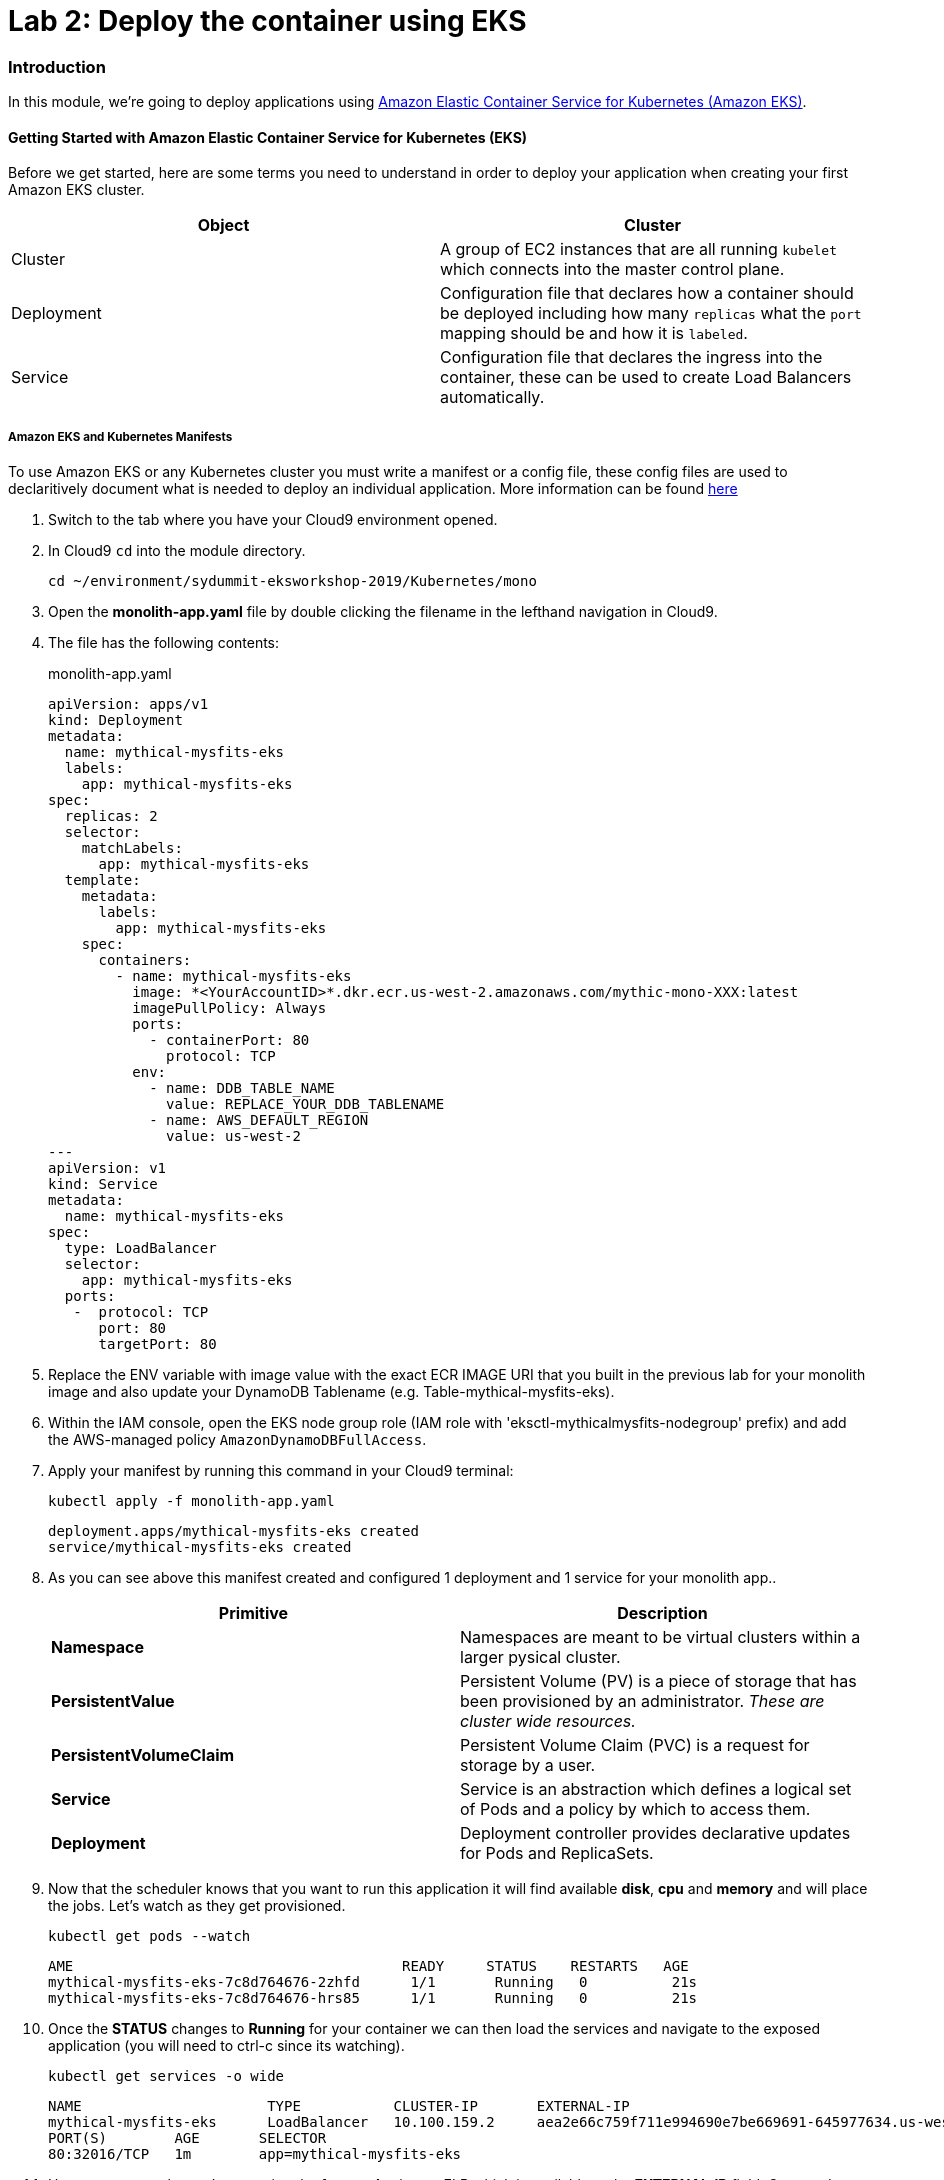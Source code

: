 = Lab 2: Deploy the container using EKS

=== Introduction

In this module, we're going to deploy applications using http://aws.amazon.com/eks/[Amazon Elastic Container Service for Kubernetes (Amazon EKS)].

==== Getting Started with Amazon Elastic Container Service for Kubernetes (EKS)

Before we get started, here are some terms you need to understand in order to
deploy your application when creating your first Amazon EKS cluster.

[options="header"]
|=======================
| Object | Cluster
| Cluster | A group of EC2 instances that are all running `kubelet` which
connects into the master control plane.
| Deployment | Configuration file that declares how a container should be
deployed including how many `replicas` what the `port` mapping should be and how
it is `labeled`.
| Service | Configuration file that declares the ingress into the container,
these can be used to create Load Balancers automatically.
|=======================

===== Amazon EKS and Kubernetes Manifests

To use Amazon EKS or any Kubernetes cluster you must write a manifest or a
config file, these config files are used to declaritively document what is
needed to deploy an individual application. More information can be found
https://kubernetes.io/docs/concepts/workloads/controllers/deployment/[here]

1. Switch to the tab where you have your Cloud9 environment opened.

2. In Cloud9 `cd` into the module directory.
+
[source,shell]
----
cd ~/environment/sydummit-eksworkshop-2019/Kubernetes/mono
----
+
3. Open the *monolith-app.yaml* file by double clicking the filename
in the lefthand navigation in Cloud9.

4. The file has the following contents:
+
.monolith-app.yaml
[source,yaml]
----
apiVersion: apps/v1
kind: Deployment
metadata:
  name: mythical-mysfits-eks
  labels:
    app: mythical-mysfits-eks
spec:
  replicas: 2
  selector:
    matchLabels:
      app: mythical-mysfits-eks
  template:
    metadata:
      labels:
        app: mythical-mysfits-eks
    spec:
      containers:
        - name: mythical-mysfits-eks
          image: *<YourAccountID>*.dkr.ecr.us-west-2.amazonaws.com/mythic-mono-XXX:latest
          imagePullPolicy: Always
          ports:
            - containerPort: 80
              protocol: TCP
          env:
            - name: DDB_TABLE_NAME
              value: REPLACE_YOUR_DDB_TABLENAME
            - name: AWS_DEFAULT_REGION
              value: us-west-2
---
apiVersion: v1
kind: Service
metadata:
  name: mythical-mysfits-eks
spec:
  type: LoadBalancer
  selector:
    app: mythical-mysfits-eks
  ports:
   -  protocol: TCP
      port: 80
      targetPort: 80 
----
+

5. Replace the ENV variable with image value with the exact ECR IMAGE URI that you built in the previous lab for your monolith image and also update your DynamoDB Tablename (e.g. Table-mythical-mysfits-eks).

6. Within the IAM console, open the EKS node group role (IAM role with 'eksctl-mythicalmysfits-nodegroup' prefix) and add the AWS-managed policy `AmazonDynamoDBFullAccess`.

7. Apply your manifest by running this command in your Cloud9 terminal:
+
[source,shell]
----
kubectl apply -f monolith-app.yaml
----
+
[.output]
....
deployment.apps/mythical-mysfits-eks created
service/mythical-mysfits-eks created
....
+
8. As you can see above this manifest created and configured 1 deployment and 1 service for your monolith app..
+
[options="header"]
|=======================
| Primitive | Description
| *Namespace* | Namespaces are meant to be virtual clusters within a larger
pysical cluster.
| *PersistentValue* | Persistent Volume (PV) is a piece of storage that has been
provisioned by an administrator. _These are cluster wide resources._
| *PersistentVolumeClaim* | Persistent Volume Claim (PVC) is a request for storage
by a user.
| *Service* | Service is an abstraction which defines a logical set of Pods
and a policy by which to access them.
| *Deployment* | Deployment controller provides declarative updates for Pods and
ReplicaSets.
|=======================
+
9. Now that the scheduler knows that you want to run this application it will
   find available *disk*, *cpu* and *memory* and will place the jobs. Let's
   watch as they get provisioned.
+
[source,shell]
----
kubectl get pods --watch
----
+
[.output]
....
AME                                       READY     STATUS    RESTARTS   AGE
mythical-mysfits-eks-7c8d764676-2zhfd      1/1       Running   0          21s
mythical-mysfits-eks-7c8d764676-hrs85      1/1       Running   0          21s
....
+
10. Once the *STATUS* changes to *Running* for  your container we can
   then load the services and navigate to the exposed application (you will
   need to ctrl-c since its watching).
+
[source,shell]
----
kubectl get services -o wide
----
+
[.output]
....
NAME                      TYPE           CLUSTER-IP       EXTERNAL-IP                                 
mythical-mysfits-eks      LoadBalancer   10.100.159.2     aea2e66c759f711e994690e7be669691-645977634.us-west-2.elb.amazonaws.com  
PORT(S)        AGE       SELECTOR 
80:32016/TCP   1m        app=mythical-mysfits-eks 
....
+
11. Here we can see that we're exposing the *frontend* using an ELB which is
   available at the *EXTERNAL-IP* field. Copy and paste this into a new browser
   tab.

12. Issue a curl command. *Note: It can take some time for the ALB to have healthy backend instances, so keep checking the curl or log into the AWS Console EC2 service and check the status of ELB and the health of backend instances are 'InService'*
+
[source,shell]
----
ELB=$(kubectl get service mythical-mysfits-eks -o json | jq -r '.status.loadBalancer.ingress[].hostname')
curl -m3 -v $ELB
----
+
[.output]
....
* Rebuilt URL to: aea2e66c759f711e994690e7be669691-645977634.us-west-2.elb.amazonaws.com/ 
  *   Trying 34.216.204.210...   

* TCP_NODELAY set                                                                                                                                              
* Connected to aea2e66c759f711e994690e7be669691-645977634.us-west-2.elb.amazonaws.com (34.216.204.210) port 80 (#0) 
> GET / HTTP/1.1                                                                                                                                               
> Host: aea2e66c759f711e994690e7be669691-645977634.us-west-2.elb.amazonaws.com    
> User-Agent: curl/7.61.1                     
> Accept: */*                                                                                                                                            
* HTTP 1.0, assume close after body                                                                                                                            
< HTTP/1.0 200 OK       
< Content-Type: application/json                                                                                       Access-Control-Allow-Origin:                                                                                              
< Content-Length: 78     
< Server: Werkzeug/0.15.2Python/2.7.15rc1                                                                                                                     
< Date: Mon, 08 Apr 2019 12:19:02 GMT 
"message": "Nothing here, used for health check. Try /mysfits instead." 

* Closing connection 0                               
....
+

13. if you see the text saying, *nothing to see here, try /mysfits*, then your pod/container is up and running. Do a curl again and append /mysfits after the previous curl command (`curl -m3 -v $ELB/mysfits`). You should see the output from the DynamoDB table. 

14. Navigate to *cd ~/environment/sydummit-eksworkshop-2019/workshop-1/web* 

15. Take the ELB URL and search for *"mysfitsApiEndpoint"* in the *index.html* file and replace the ELB DNS name *without* any trailing "/". So it should be like:
+
....
 "http://a72403c1a586111e994690e7be669691-148203215.us-west-2.elb.amazonaws.com"
....
+

16. Now upload this new file to S3. Make sure you are in this directory: /home/ec2-user/environment/csydummit-eksworkshop-2019/workshop-1/web
```
aws s3 ls
```
Note the bucket name where your index.html file is and copy your new index.html granting read permissions to everyone and full access to you (give your account email)
```
aws s3 cp index.html s3://-mythicalbucket-xxx/ --grants read=uri=http://acs.amazonaws.com/groups/global/AllUsers full=emailaddress=user@example.com
```

image::images/S3Permissions.png[S3 permissions]

Note: Your bucket name will be different. If the email address doesn't work, go to S3 console and give yourself full access to the file

17. now go and see your S3 website, it would have the URL format like: http://BUCKET_NAME.s3-website.us-west-2.amazonaws.com/

For e.g. http://mythical-mysfits-eks-mythicalbucket-6b9pvvt40bqj.s3-website.us-west-2.amazonaws.com/

if you see all the mythical mysfits show up now, SUCCESS!! First hurdle done

Now Delete your deployment (verify by going to the console and checking ELB is deleted). **You MUST do this step to continue**
```
$ kubectl delete -f monolith-app.yaml           

Output will be as below.

deployment.apps "mythical-mysfits-eks" deleted    
service "mythical-mysfits-eks" deleted  
```                                                                                      

### Checkpoint:
Nice work!  You've created a kubernetes service and used a deployment the monolith container using ECS.  

*Now that we have our containers deployed to Amazon EKS we can continue with the workshop. You can start link:Lab3.md[lab 3] or go link:README.md[back] to the main page and start lab 3 from there.*
